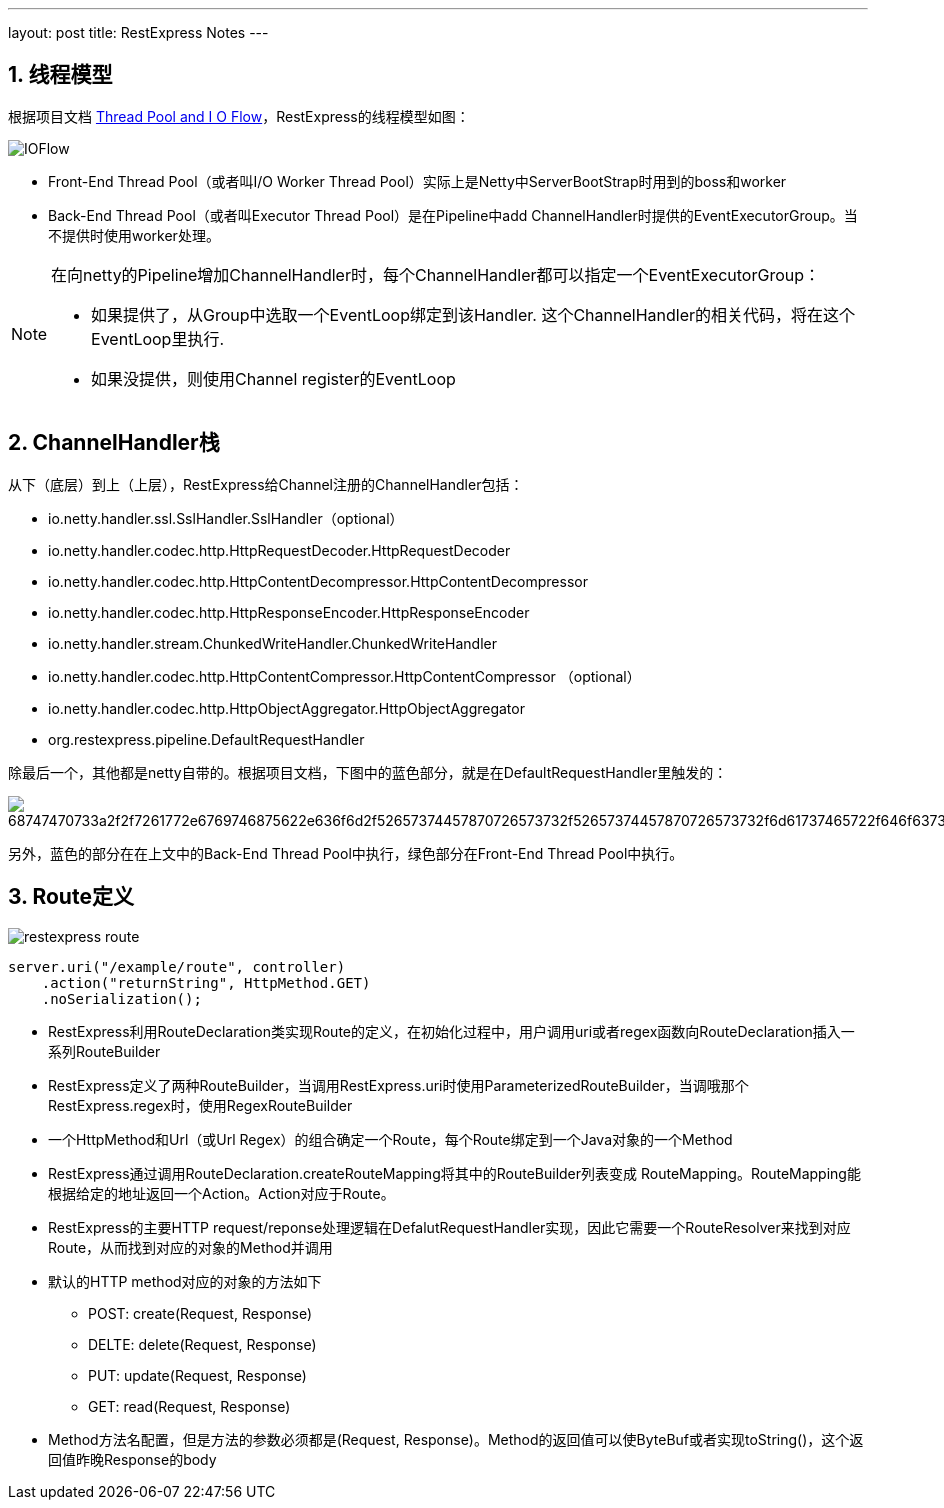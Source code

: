 ---
layout: post
title: RestExpress Notes
---

:toc: macro
:toclevels: 4
:sectnums:
:imagesdir: /images
:hp-tags: RestExpress

toc::[]

== 线程模型

根据项目文档 https://github.com/RestExpress/RestExpress/wiki/Thread-Pool-and-I-O-Flow[Thread Pool and I O Flow]，RestExpress的线程模型如图：

image::https://raw.githubusercontent.com/RestExpress/RestExpress/master/docs/IOFlow.png[]

- Front-End Thread Pool（或者叫I/O Worker Thread Pool）实际上是Netty中ServerBootStrap时用到的boss和worker
- Back-End Thread Pool（或者叫Executor Thread Pool）是在Pipeline中add ChannelHandler时提供的EventExecutorGroup。当不提供时使用worker处理。

[NOTE]
====
在向netty的Pipeline增加ChannelHandler时，每个ChannelHandler都可以指定一个EventExecutorGroup：

- 如果提供了，从Group中选取一个EventLoop绑定到该Handler. 这个ChannelHandler的相关代码，将在这个EventLoop里执行.
- 如果没提供，则使用Channel register的EventLoop

====

== ChannelHandler栈
从下（底层）到上（上层），RestExpress给Channel注册的ChannelHandler包括：

- io.netty.handler.ssl.SslHandler.SslHandler（optional）
- io.netty.handler.codec.http.HttpRequestDecoder.HttpRequestDecoder
- io.netty.handler.codec.http.HttpContentDecompressor.HttpContentDecompressor 
- io.netty.handler.codec.http.HttpResponseEncoder.HttpResponseEncoder
- io.netty.handler.stream.ChunkedWriteHandler.ChunkedWriteHandler
- io.netty.handler.codec.http.HttpContentCompressor.HttpContentCompressor （optional）
- io.netty.handler.codec.http.HttpObjectAggregator.HttpObjectAggregator
- org.restexpress.pipeline.DefaultRequestHandler

除最后一个，其他都是netty自带的。根据项目文档，下图中的蓝色部分，就是在DefaultRequestHandler里触发的：

image::https://camo.githubusercontent.com/9f3082b674133b80164e2687347bf3c5aabd19a8/68747470733a2f2f7261772e6769746875622e636f6d2f52657374457870726573732f52657374457870726573732f6d61737465722f646f63732f526573744578707265737352657175657374526573706f6e73654c6966654379636c652e706e67[]

另外，蓝色的部分在在上文中的Back-End Thread Pool中执行，绿色部分在Front-End Thread Pool中执行。

== Route定义

image:restexpress-route.png[]

[source,java]
----
server.uri("/example/route", controller)
    .action("returnString", HttpMethod.GET)
    .noSerialization();
----

- RestExpress利用RouteDeclaration类实现Route的定义，在初始化过程中，用户调用uri或者regex函数向RouteDeclaration插入一系列RouteBuilder

- RestExpress定义了两种RouteBuilder，当调用RestExpress.uri时使用ParameterizedRouteBuilder，当调哦那个RestExpress.regex时，使用RegexRouteBuilder

- 一个HttpMethod和Url（或Url Regex）的组合确定一个Route，每个Route绑定到一个Java对象的一个Method

- RestExpress通过调用RouteDeclaration.createRouteMapping将其中的RouteBuilder列表变成 RouteMapping。RouteMapping能根据给定的地址返回一个Action。Action对应于Route。

- RestExpress的主要HTTP request/reponse处理逻辑在DefalutRequestHandler实现，因此它需要一个RouteResolver来找到对应Route，从而找到对应的对象的Method并调用

- 默认的HTTP method对应的对象的方法如下
** POST: create(Request, Response)
** DELTE: delete(Request, Response)
** PUT: update(Request, Response)
** GET: read(Request, Response)

- Method方法名配置，但是方法的参数必须都是(Request, Response)。Method的返回值可以使ByteBuf或者实现toString()，这个返回值昨晚Response的body